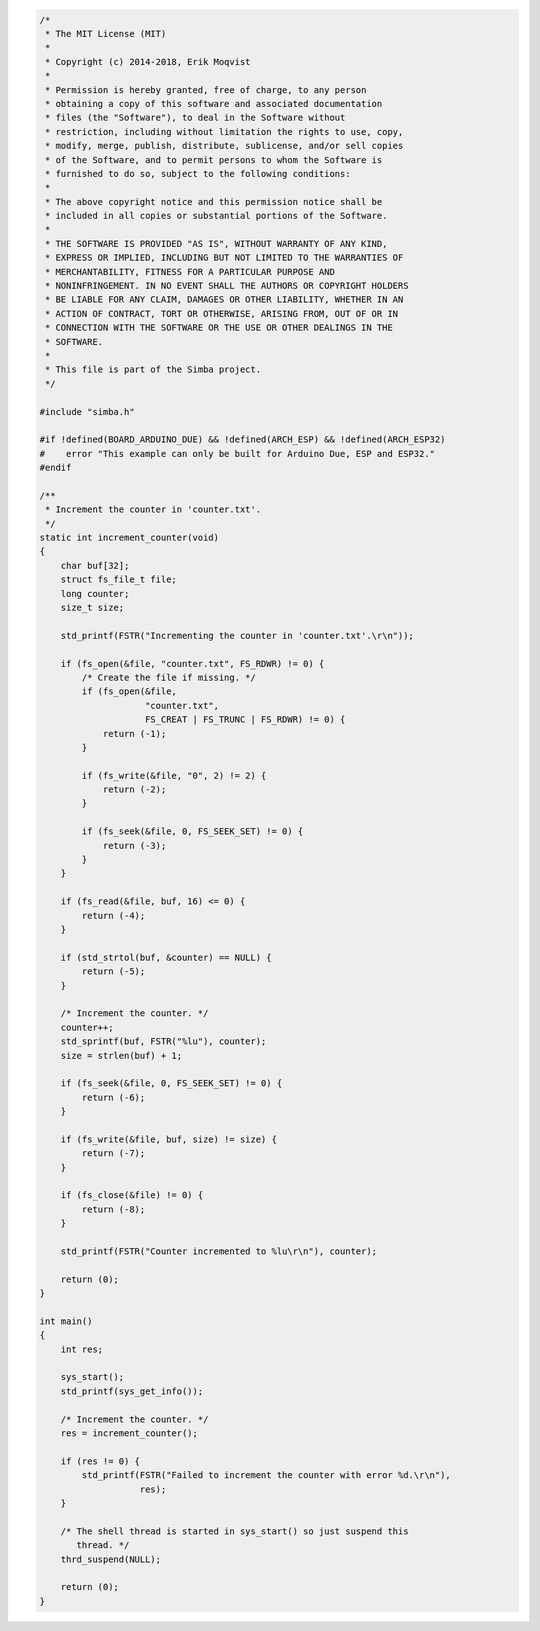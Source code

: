 .. code-block:: c

   /*
    * The MIT License (MIT)
    *
    * Copyright (c) 2014-2018, Erik Moqvist
    *
    * Permission is hereby granted, free of charge, to any person
    * obtaining a copy of this software and associated documentation
    * files (the "Software"), to deal in the Software without
    * restriction, including without limitation the rights to use, copy,
    * modify, merge, publish, distribute, sublicense, and/or sell copies
    * of the Software, and to permit persons to whom the Software is
    * furnished to do so, subject to the following conditions:
    *
    * The above copyright notice and this permission notice shall be
    * included in all copies or substantial portions of the Software.
    *
    * THE SOFTWARE IS PROVIDED "AS IS", WITHOUT WARRANTY OF ANY KIND,
    * EXPRESS OR IMPLIED, INCLUDING BUT NOT LIMITED TO THE WARRANTIES OF
    * MERCHANTABILITY, FITNESS FOR A PARTICULAR PURPOSE AND
    * NONINFRINGEMENT. IN NO EVENT SHALL THE AUTHORS OR COPYRIGHT HOLDERS
    * BE LIABLE FOR ANY CLAIM, DAMAGES OR OTHER LIABILITY, WHETHER IN AN
    * ACTION OF CONTRACT, TORT OR OTHERWISE, ARISING FROM, OUT OF OR IN
    * CONNECTION WITH THE SOFTWARE OR THE USE OR OTHER DEALINGS IN THE
    * SOFTWARE.
    *
    * This file is part of the Simba project.
    */
   
   #include "simba.h"
   
   #if !defined(BOARD_ARDUINO_DUE) && !defined(ARCH_ESP) && !defined(ARCH_ESP32)
   #    error "This example can only be built for Arduino Due, ESP and ESP32."
   #endif
   
   /**
    * Increment the counter in 'counter.txt'.
    */
   static int increment_counter(void)
   {
       char buf[32];
       struct fs_file_t file;
       long counter;
       size_t size;
   
       std_printf(FSTR("Incrementing the counter in 'counter.txt'.\r\n"));
   
       if (fs_open(&file, "counter.txt", FS_RDWR) != 0) {
           /* Create the file if missing. */
           if (fs_open(&file,
                       "counter.txt",
                       FS_CREAT | FS_TRUNC | FS_RDWR) != 0) {
               return (-1);
           }
   
           if (fs_write(&file, "0", 2) != 2) {
               return (-2);
           }
   
           if (fs_seek(&file, 0, FS_SEEK_SET) != 0) {
               return (-3);
           }
       }
   
       if (fs_read(&file, buf, 16) <= 0) {
           return (-4);
       }
   
       if (std_strtol(buf, &counter) == NULL) {
           return (-5);
       }
   
       /* Increment the counter. */
       counter++;
       std_sprintf(buf, FSTR("%lu"), counter);
       size = strlen(buf) + 1;
   
       if (fs_seek(&file, 0, FS_SEEK_SET) != 0) {
           return (-6);
       }
   
       if (fs_write(&file, buf, size) != size) {
           return (-7);
       }
   
       if (fs_close(&file) != 0) {
           return (-8);
       }
   
       std_printf(FSTR("Counter incremented to %lu\r\n"), counter);
   
       return (0);
   }
   
   int main()
   {
       int res;
   
       sys_start();
       std_printf(sys_get_info());
   
       /* Increment the counter. */
       res = increment_counter();
   
       if (res != 0) {
           std_printf(FSTR("Failed to increment the counter with error %d.\r\n"),
                      res);
       }
   
       /* The shell thread is started in sys_start() so just suspend this
          thread. */
       thrd_suspend(NULL);
   
       return (0);
   }


